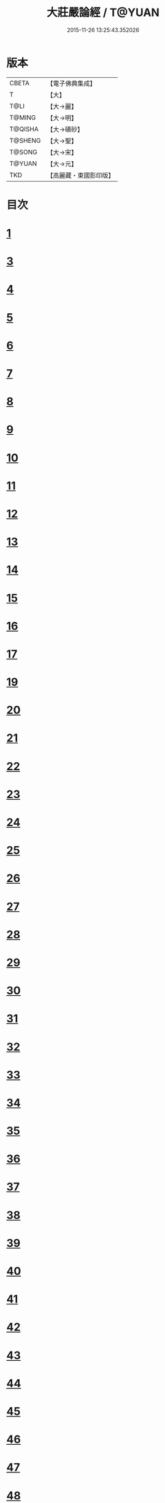 #+TITLE: 大莊嚴論經 / T@YUAN
#+DATE: 2015-11-26 13:25:43.352026
* 版本
 |     CBETA|【電子佛典集成】|
 |         T|【大】     |
 |      T@LI|【大→麗】   |
 |    T@MING|【大→明】   |
 |   T@QISHA|【大→磧砂】  |
 |   T@SHENG|【大→聖】   |
 |    T@SONG|【大→宋】   |
 |    T@YUAN|【大→元】   |
 |       TKD|【高麗藏・東國影印版】|

* 目次
* [[file:KR6b0058_001.txt::001-0257a20][1]]
* [[file:KR6b0058_001.txt::0261a19][3]]
* [[file:KR6b0058_002.txt::002-0262c8][4]]
* [[file:KR6b0058_002.txt::0263c1][5]]
* [[file:KR6b0058_002.txt::0264a21][6]]
* [[file:KR6b0058_002.txt::0265a10][7]]
* [[file:KR6b0058_002.txt::0266a15][8]]
* [[file:KR6b0058_002.txt::0267a4][9]]
* [[file:KR6b0058_002.txt::0267c26][10]]
* [[file:KR6b0058_003.txt::003-0268c5][11]]
* [[file:KR6b0058_003.txt::0269c25][12]]
* [[file:KR6b0058_003.txt::0270b11][13]]
* [[file:KR6b0058_003.txt::0272a18][14]]
* [[file:KR6b0058_003.txt::0272c17][15]]
* [[file:KR6b0058_003.txt::0274a12][16]]
* [[file:KR6b0058_004.txt::004-0275b5][17]]
* [[file:KR6b0058_004.txt::0276b29][19]]
* [[file:KR6b0058_004.txt::0276c22][20]]
* [[file:KR6b0058_004.txt::0279a15][21]]
* [[file:KR6b0058_004.txt::0279c1][22]]
* [[file:KR6b0058_005.txt::005-0280b5][23]]
* [[file:KR6b0058_005.txt::0280c27][24]]
* [[file:KR6b0058_005.txt::0282a3][25]]
* [[file:KR6b0058_005.txt::0282c19][26]]
* [[file:KR6b0058_005.txt::0283a26][27]]
* [[file:KR6b0058_005.txt::0284c2][28]]
* [[file:KR6b0058_005.txt::0285a3][29]]
* [[file:KR6b0058_005.txt::0285c6][30]]
* [[file:KR6b0058_006.txt::006-0287a21][31]]
* [[file:KR6b0058_006.txt::0288a19][32]]
* [[file:KR6b0058_006.txt::0289a24][33]]
* [[file:KR6b0058_006.txt::0289c2][34]]
* [[file:KR6b0058_006.txt::0290a19][35]]
* [[file:KR6b0058_006.txt::0290c19][36]]
* [[file:KR6b0058_006.txt::0291a21][37]]
* [[file:KR6b0058_006.txt::0291b22][38]]
* [[file:KR6b0058_006.txt::0291c26][39]]
* [[file:KR6b0058_006.txt::0292a22][40]]
* [[file:KR6b0058_007.txt::007-0292c5][41]]
* [[file:KR6b0058_007.txt::0293b2][42]]
* [[file:KR6b0058_007.txt::0293c3][43]]
* [[file:KR6b0058_007.txt::0297a26][44]]
* [[file:KR6b0058_008.txt::008-0297c17][45]]
* [[file:KR6b0058_008.txt::0298b15][46]]
* [[file:KR6b0058_008.txt::0299b19][47]]
* [[file:KR6b0058_008.txt::0301a11][48]]
* [[file:KR6b0058_008.txt::0302a26][49]]
* [[file:KR6b0058_008.txt::0302c16][50]]
* [[file:KR6b0058_009.txt::009-0304a27][51]]
* [[file:KR6b0058_009.txt::0305b23][52]]
* [[file:KR6b0058_009.txt::0306c7][53]]
* [[file:KR6b0058_009.txt::0307b29][54]]
* [[file:KR6b0058_010.txt::010-0309c5][55]]
* [[file:KR6b0058_010.txt::0310b27][56]]
* [[file:KR6b0058_010.txt::0311b24][57]]
* [[file:KR6b0058_010.txt::0312b14][58]]
* [[file:KR6b0058_010.txt::0314c15][59]]
* [[file:KR6b0058_010.txt::0315a28][60]]
* [[file:KR6b0058_011.txt::011-0316b18][61]]
* [[file:KR6b0058_011.txt::0317c5][62]]
* [[file:KR6b0058_011.txt::0319a20][63]]
* [[file:KR6b0058_012.txt::012-0321a26][64]]
* [[file:KR6b0058_012.txt::0323c4][65]]
* [[file:KR6b0058_013.txt::013-0326b21][66]]
* [[file:KR6b0058_013.txt::0327c11][67]]
* [[file:KR6b0058_014.txt::014-0333a11][68]]
* [[file:KR6b0058_014.txt::0336b11][69]]
* [[file:KR6b0058_014.txt::0338a14][70]]
* [[file:KR6b0058_015.txt::015-0339b6][71]]
* [[file:KR6b0058_015.txt::0340b5][72]]
* [[file:KR6b0058_015.txt::0340c3][73]]
* [[file:KR6b0058_015.txt::0341a20][74]]
* [[file:KR6b0058_015.txt::0341c23][75]]
* [[file:KR6b0058_015.txt::0342c8][76]]
* [[file:KR6b0058_015.txt::0343b2][77]]
* [[file:KR6b0058_015.txt::0344a15][78]]
* [[file:KR6b0058_015.txt::0344c6][79]]
* [[file:KR6b0058_015.txt::0345a15][80]]
* [[file:KR6b0058_015.txt::0345c13][81]]
* [[file:KR6b0058_015.txt::0346a5][82]]
* [[file:KR6b0058_015.txt::0346a23][83]]
* [[file:KR6b0058_015.txt::0346b12][84]]
* [[file:KR6b0058_015.txt::0346c5][85]]
* [[file:KR6b0058_015.txt::0346c22][86]]
* [[file:KR6b0058_015.txt::0347a12][87]]
* [[file:KR6b0058_015.txt::0347b15][88]]
* [[file:KR6b0058_015.txt::0347b26][89]]
* [[file:KR6b0058_015.txt::0347c29][90]]
* 卷
** [[file:KR6b0058_001.txt][大莊嚴論經 1]]
** [[file:KR6b0058_002.txt][大莊嚴論經 2]]
** [[file:KR6b0058_003.txt][大莊嚴論經 3]]
** [[file:KR6b0058_004.txt][大莊嚴論經 4]]
** [[file:KR6b0058_005.txt][大莊嚴論經 5]]
** [[file:KR6b0058_006.txt][大莊嚴論經 6]]
** [[file:KR6b0058_007.txt][大莊嚴論經 7]]
** [[file:KR6b0058_008.txt][大莊嚴論經 8]]
** [[file:KR6b0058_009.txt][大莊嚴論經 9]]
** [[file:KR6b0058_010.txt][大莊嚴論經 10]]
** [[file:KR6b0058_011.txt][大莊嚴論經 11]]
** [[file:KR6b0058_012.txt][大莊嚴論經 12]]
** [[file:KR6b0058_013.txt][大莊嚴論經 13]]
** [[file:KR6b0058_014.txt][大莊嚴論經 14]]
** [[file:KR6b0058_015.txt][大莊嚴論經 15]]
